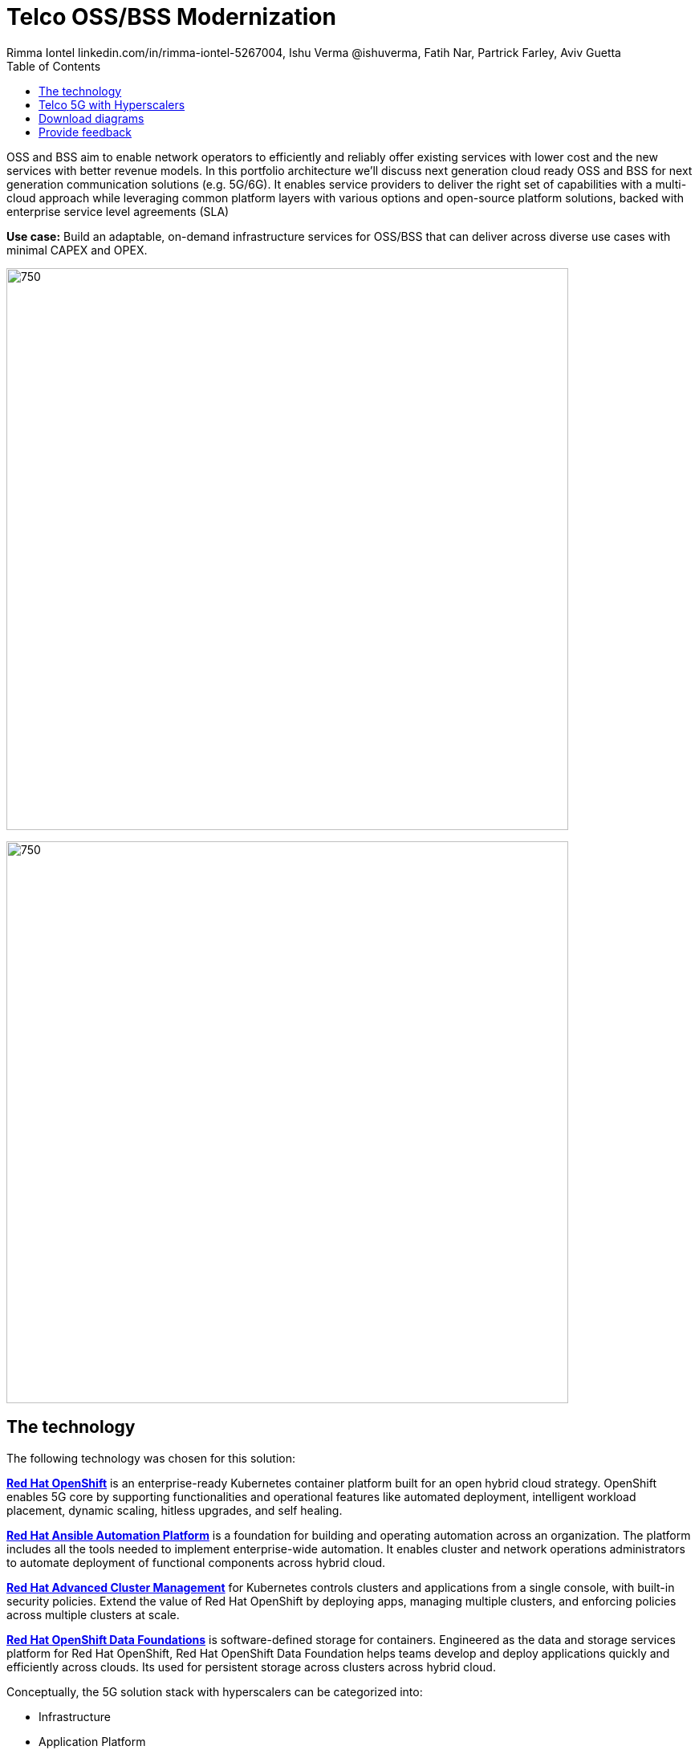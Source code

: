 = Telco OSS/BSS Modernization
 Rimma Iontel linkedin.com/in/rimma-iontel-5267004, Ishu Verma  @ishuverma, Fatih Nar, Partrick Farley, Aviv Guetta
:homepage: https://gitlab.com/osspa/portfolio-architecture-examples
:imagesdir: images
:icons: font
:source-highlighter: prettify
:description: 5G is the latest evolution of wireless mobile technology. It can deliver a number of services from the network edge
:Keywords: Telco OSS/BSS, 5G, OpenShift, Ansible, Hybrid Cloud, Linux, Automation, GitOps, Hyperscalers
:toc: left
:toclevels: 5


OSS and BSS aim to enable network operators to efficiently and reliably  offer existing services with lower cost and the new services with better revenue models. In this portfolio architecture we'll discuss next generation cloud ready OSS and BSS for next generation communication solutions (e.g. 5G/6G). It enables service providers to deliver the right set of capabilities with a multi-cloud approach while leveraging common platform layers with various options and open-source platform solutions, backed with enterprise service level agreements (SLA)


*Use case:* Build an adaptable, on-demand infrastructure services for OSS/BSS that can deliver across diverse use
cases with minimal CAPEX and OPEX.

--
image:https://gitlab.com/osspa/portfolio-architecture-examples/-/raw/main/images/intro-marketectures/telco-oss-bss-marketing-slide.png[750,700]
--


--
image:https://gitlab.com/osspa/portfolio-architecture-examples/-/raw/main/images/logical-diagrams/telco-oss-bss-ld.png[750, 700]
--

== The technology
The following technology was chosen for this solution:

https://www.redhat.com/en/technologies/cloud-computing/openshift/try-it[*Red Hat OpenShift*] is an enterprise-ready Kubernetes container platform built for an open hybrid cloud strategy.
OpenShift enables 5G core by supporting functionalities and operational features like automated deployment, intelligent
workload placement, dynamic scaling, hitless upgrades, and self healing.

https://www.redhat.com/en/technologies/management/ansible[*Red Hat Ansible Automation Platform*] is a foundation for building and operating automation across an organization.
The platform includes all the tools needed to implement enterprise-wide automation. It enables cluster and network
operations administrators to automate deployment of functional components across hybrid cloud.

https://www.redhat.com/en/technologies/management/advanced-cluster-management[*Red Hat Advanced Cluster Management*] for Kubernetes controls clusters and applications from a single console, with
built-in security policies. Extend the value of Red Hat OpenShift by deploying apps, managing multiple clusters, and
enforcing policies across multiple clusters at scale.

https://www.redhat.com/en/technologies/cloud-computing/openshift-data-foundation[*Red Hat OpenShift Data Foundations*] is software-defined storage for containers. Engineered as the data and storage
services platform for Red Hat OpenShift, Red Hat OpenShift Data Foundation helps teams develop and deploy applications
quickly and efficiently across clouds. Its used for persistent storage across  clusters across hybrid cloud.

Conceptually, the 5G solution stack with hyperscalers can be categorized into:

* Infrastructure

* Application Platform

* Applications

* Platform Management and Application Orchestration

Infrastructure provides necessary compute, network and storage resources to the application platform. Application platform
accommodates the applications with declarative desired state consistency with facilities to perform scaling, healing and monitoring.
Applications provide the business logic they are aimed to deliver in a homogenous performant way (i.e. wider, stronger, faster 5G).
Management and orchestration allows dynamic scaling of end-to-end 5G solution, across multiple locations with automation.


== Telco 5G with Hyperscalers
--
image:https://gitlab.com/osspa/portfolio-architecture-examples/-/raw/main/images/schematic-diagrams/.png[750, 700]
--
The messages from endpoints and Radio Access Network (RAN) are routed to the OpenShift clusters running on AWS and on
AWS Outposts in user plane/multi-access edge.

User Plane Function (UPF) handles packet processing and traffic aggregation of user traffic.

Access and Mobility Management Function (AMF) and Session Management Function (SMF) are part of the control plane. AMF handles
connections and mobility management tasks while SMF handles session management. AMF receives connection and session-related info
from the end devices, passing the session info to SMF, which establishes sessions by using UPF.

Policy Control Function (PCF) provides a framework for creating policies to be consumed by the other control plane network functions.

Authentication Server Function (AUSF) provides authentication and Unified Data Management (UDM) ensuring user
identification, authorization, and subscription management.

The following components provide the supplementary services:

* Network Repository Function (NRF) is used by AMF to select the correct SMF out of the pool.

* NRF and Network Slice Selection Function (NSSF) work together to support network slicing capabilities.

* Network Exposure Function (NEF) exposes 5G services and resources so third-party apps can more securely access 5G services.

* Application Function (AF) exposes an application layer for interacting with 5G network resources, retrieving resource info from
  PCF and exposing them.

The management service is provided by the Element Management System/Container Network Function Manager (EMS/CNFM) is responsible for
the application’s life cycle: provisioning, configuration, scaling, updates, etc. This component would be application specific, and
depending on the vendor implementation, would interact with the platform and the application over open or proprietary API
interfaces. This component is optional and its functionality might be rolled into the Orchestrator or implemented using Operators.

OpenShift Service Mesh is used for service discovery and exposure, and as a mechanism for specialized network handling, certificate
management, etc.

== Download diagrams
View and download all of the diagrams above in our open source tooling site.
--
https://www.redhat.com/architect/portfolio/tool/index.html?#gitlab.com/osspa/portfolio-architecture-examples/-/raw/main/diagrams/telco-oss-bss.drawio[[Open Diagrams]]
--

== Provide feedback
You can offer to help correct or enhance this architecture by filing an https://gitlab.com/osspa/portfolio-architecture-examples/-/blob/main/telco-5g-with-hyperscalers.adoc[issue or submitting a merge request against this Portfolio Architecture product in our GitLab repositories].
